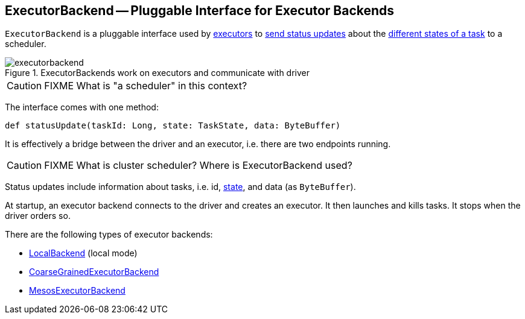 == [[ExecutorBackend]] ExecutorBackend -- Pluggable Interface for Executor Backends

`ExecutorBackend` is a pluggable interface used by link:spark-executor.adoc[executors] to <<statusUpdate, send status updates>> about the link:spark-taskscheduler-tasks.adoc#states[different states of a task] to a scheduler.

.ExecutorBackends work on executors and communicate with driver
image::images/executorbackend.png[align="center"]

CAUTION: FIXME What is "a scheduler" in this context?

The interface comes with one method:

[[statusUpdate]]
```
def statusUpdate(taskId: Long, state: TaskState, data: ByteBuffer)
```

It is effectively a bridge between the driver and an executor, i.e. there are two endpoints running.

CAUTION: FIXME What is cluster scheduler? Where is ExecutorBackend used?

Status updates include information about tasks, i.e. id, link:spark-taskscheduler-tasks.adoc#states[state], and data (as `ByteBuffer`).

At startup, an executor backend connects to the driver and creates an executor. It then launches and kills tasks. It stops when the driver orders so.

There are the following types of executor backends:

* link:spark-local.adoc#LocalBackend[LocalBackend] (local mode)
* link:spark-executor-backends-CoarseGrainedExecutorBackend.adoc[CoarseGrainedExecutorBackend]
* link:spark-executor-backends-MesosExecutorBackend.adoc[MesosExecutorBackend]
